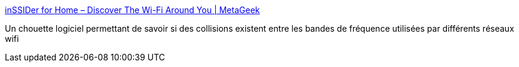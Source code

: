 :jbake-type: post
:jbake-status: published
:jbake-title: inSSIDer for Home – Discover The Wi-Fi Around You | MetaGeek
:jbake-tags: wifi,windows,software,system,réseau,freeware,_mois_sept.,_année_2013
:jbake-date: 2013-09-14
:jbake-depth: ../
:jbake-uri: shaarli/1379154685000.adoc
:jbake-source: https://nicolas-delsaux.hd.free.fr/Shaarli?searchterm=http%3A%2F%2Fwww.metageek.net%2Fproducts%2Finssider%2F&searchtags=wifi+windows+software+system+r%C3%A9seau+freeware+_mois_sept.+_ann%C3%A9e_2013
:jbake-style: shaarli

http://www.metageek.net/products/inssider/[inSSIDer for Home – Discover The Wi-Fi Around You | MetaGeek]

Un chouette logiciel permettant de savoir si des collisions existent entre les bandes de fréquence utilisées par différents réseaux wifi
